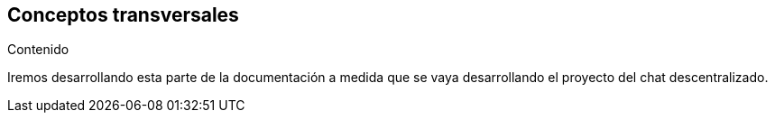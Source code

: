[[section-concepts]]
== Conceptos transversales


[role="arc42help"]
****
.Contenido

Iremos desarrollando esta parte de la documentación a medida que se vaya desarrollando el proyecto del chat descentralizado.
****
